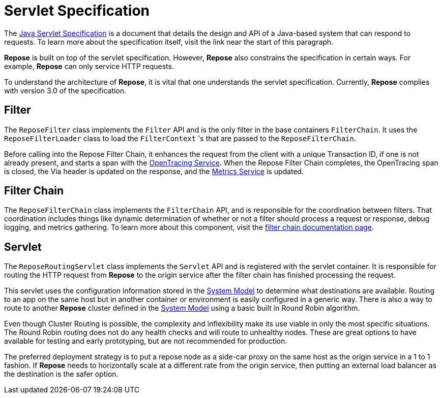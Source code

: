 = Servlet Specification

The https://javaee.github.io/servlet-spec/[Java Servlet Specification] is a document that details the design and API of a Java-based system that can respond to requests.
To learn more about the specification itself, visit the link near the start of this paragraph.

*Repose* is built on top of the servlet specification.
However, *Repose* also constrains the specification in certain ways.
For example, *Repose* can only service HTTP requests.

To understand the architecture of *Repose*, it is vital that one understands the servlet specification.
Currently, *Repose* complies with version 3.0 of the specification.

== Filter
The `ReposeFilter` class implements the `Filter` API and is the only filter in the base containers `FilterChain`.
It uses the `ReposeFilterLoader` class to load the `FilterContext` 's that are passed to the `ReposeFilterChain`.

Before calling into the Repose Filter Chain, it enhances the request from the client with a unique Transaction ID, if one is not already present, and starts a span with the <<../services/open-tracing.adoc#,OpenTracing Service>>.
When the Repose Filter Chain completes, the OpenTracing span is closed, the Via header is updated on the response, and the <<../services/metrics.adoc#,Metrics Service>> is updated.

== Filter Chain

The `ReposeFilterChain` class implements the `FilterChain` API, and is responsible for the coordination between filters.
That coordination includes things like dynamic determination of whether or not a filter should process a request or response, debug logging, and metrics gathering.
To learn more about this component, visit the <<filter-chain.adoc#,filter chain documentation page>>.

== Servlet

The `ReposeRoutingServlet` class implements the `Servlet` API and is registered with the servlet container.
It is responsible for routing the HTTP request from *Repose* to the origin service after the filter chain has finished processing the request.

This servlet uses the configuration information stored in the <<system-model.adoc#,System Model>> to determine what destinations are available.
Routing to an app on the same host but in another container or environment is easily configured in a generic way.
There is also a way to route to another *Repose* cluster defined in the <<system-model.adoc#,System Model>> using a basic built in Round Robin algorithm.

Even though Cluster Routing is possible, the complexity and inflexibility make its use viable in only the most specific situations.
The Round Robin routing does not do any health checks and will route to unhealthy nodes.
These are great options to have available for testing and early prototyping, but are not recommended for production.

The preferred deployment strategy is to put a repose node as a side-car proxy on the same host as the origin service in a 1 to 1 fashion.
If *Repose* needs to horizontally scale at a different rate from the origin service, then putting an external load balancer as the destination is the safer option.
